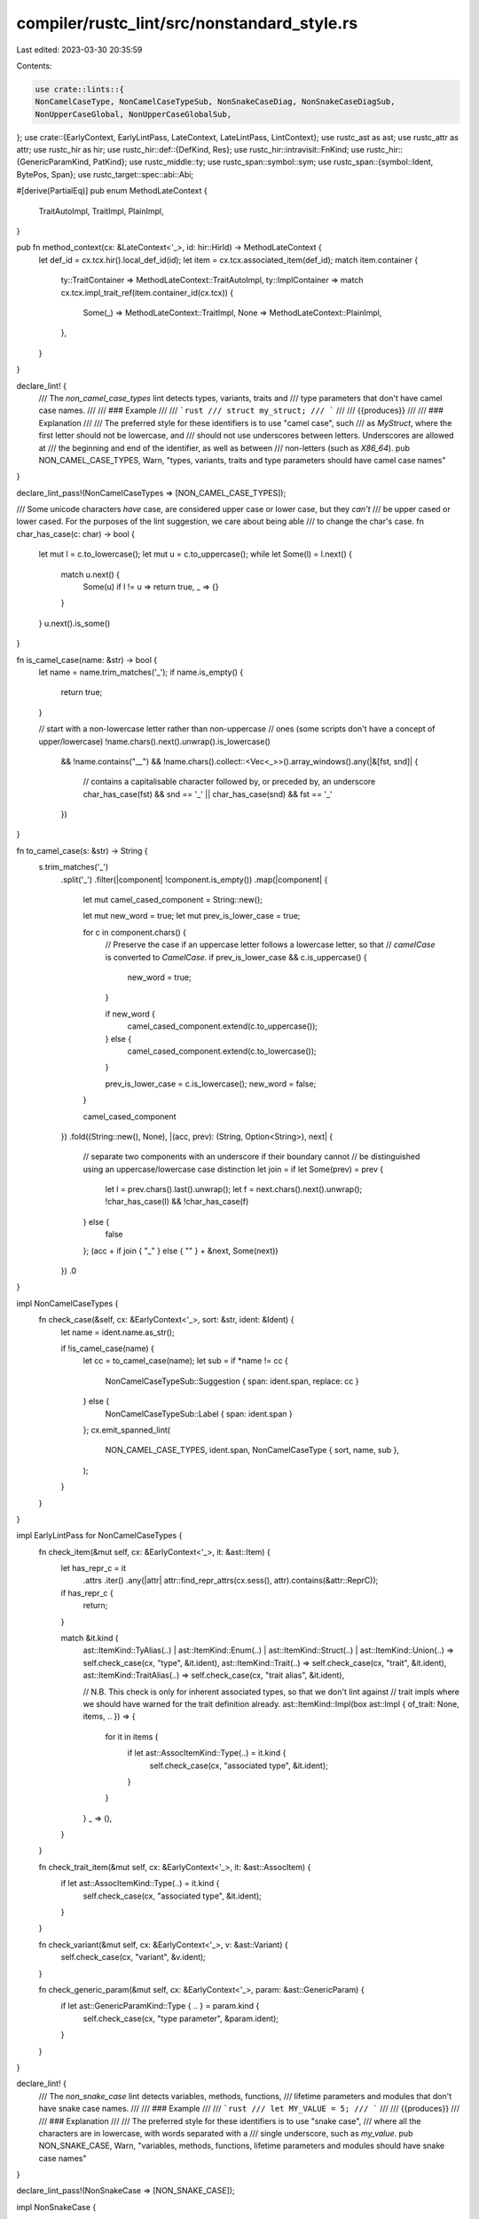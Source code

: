 compiler/rustc_lint/src/nonstandard_style.rs
============================================

Last edited: 2023-03-30 20:35:59

Contents:

.. code-block:: rs

    use crate::lints::{
    NonCamelCaseType, NonCamelCaseTypeSub, NonSnakeCaseDiag, NonSnakeCaseDiagSub,
    NonUpperCaseGlobal, NonUpperCaseGlobalSub,
};
use crate::{EarlyContext, EarlyLintPass, LateContext, LateLintPass, LintContext};
use rustc_ast as ast;
use rustc_attr as attr;
use rustc_hir as hir;
use rustc_hir::def::{DefKind, Res};
use rustc_hir::intravisit::FnKind;
use rustc_hir::{GenericParamKind, PatKind};
use rustc_middle::ty;
use rustc_span::symbol::sym;
use rustc_span::{symbol::Ident, BytePos, Span};
use rustc_target::spec::abi::Abi;

#[derive(PartialEq)]
pub enum MethodLateContext {
    TraitAutoImpl,
    TraitImpl,
    PlainImpl,
}

pub fn method_context(cx: &LateContext<'_>, id: hir::HirId) -> MethodLateContext {
    let def_id = cx.tcx.hir().local_def_id(id);
    let item = cx.tcx.associated_item(def_id);
    match item.container {
        ty::TraitContainer => MethodLateContext::TraitAutoImpl,
        ty::ImplContainer => match cx.tcx.impl_trait_ref(item.container_id(cx.tcx)) {
            Some(_) => MethodLateContext::TraitImpl,
            None => MethodLateContext::PlainImpl,
        },
    }
}

declare_lint! {
    /// The `non_camel_case_types` lint detects types, variants, traits and
    /// type parameters that don't have camel case names.
    ///
    /// ### Example
    ///
    /// ```rust
    /// struct my_struct;
    /// ```
    ///
    /// {{produces}}
    ///
    /// ### Explanation
    ///
    /// The preferred style for these identifiers is to use "camel case", such
    /// as `MyStruct`, where the first letter should not be lowercase, and
    /// should not use underscores between letters. Underscores are allowed at
    /// the beginning and end of the identifier, as well as between
    /// non-letters (such as `X86_64`).
    pub NON_CAMEL_CASE_TYPES,
    Warn,
    "types, variants, traits and type parameters should have camel case names"
}

declare_lint_pass!(NonCamelCaseTypes => [NON_CAMEL_CASE_TYPES]);

/// Some unicode characters *have* case, are considered upper case or lower case, but they *can't*
/// be upper cased or lower cased. For the purposes of the lint suggestion, we care about being able
/// to change the char's case.
fn char_has_case(c: char) -> bool {
    let mut l = c.to_lowercase();
    let mut u = c.to_uppercase();
    while let Some(l) = l.next() {
        match u.next() {
            Some(u) if l != u => return true,
            _ => {}
        }
    }
    u.next().is_some()
}

fn is_camel_case(name: &str) -> bool {
    let name = name.trim_matches('_');
    if name.is_empty() {
        return true;
    }

    // start with a non-lowercase letter rather than non-uppercase
    // ones (some scripts don't have a concept of upper/lowercase)
    !name.chars().next().unwrap().is_lowercase()
        && !name.contains("__")
        && !name.chars().collect::<Vec<_>>().array_windows().any(|&[fst, snd]| {
            // contains a capitalisable character followed by, or preceded by, an underscore
            char_has_case(fst) && snd == '_' || char_has_case(snd) && fst == '_'
        })
}

fn to_camel_case(s: &str) -> String {
    s.trim_matches('_')
        .split('_')
        .filter(|component| !component.is_empty())
        .map(|component| {
            let mut camel_cased_component = String::new();

            let mut new_word = true;
            let mut prev_is_lower_case = true;

            for c in component.chars() {
                // Preserve the case if an uppercase letter follows a lowercase letter, so that
                // `camelCase` is converted to `CamelCase`.
                if prev_is_lower_case && c.is_uppercase() {
                    new_word = true;
                }

                if new_word {
                    camel_cased_component.extend(c.to_uppercase());
                } else {
                    camel_cased_component.extend(c.to_lowercase());
                }

                prev_is_lower_case = c.is_lowercase();
                new_word = false;
            }

            camel_cased_component
        })
        .fold((String::new(), None), |(acc, prev): (String, Option<String>), next| {
            // separate two components with an underscore if their boundary cannot
            // be distinguished using an uppercase/lowercase case distinction
            let join = if let Some(prev) = prev {
                let l = prev.chars().last().unwrap();
                let f = next.chars().next().unwrap();
                !char_has_case(l) && !char_has_case(f)
            } else {
                false
            };
            (acc + if join { "_" } else { "" } + &next, Some(next))
        })
        .0
}

impl NonCamelCaseTypes {
    fn check_case(&self, cx: &EarlyContext<'_>, sort: &str, ident: &Ident) {
        let name = ident.name.as_str();

        if !is_camel_case(name) {
            let cc = to_camel_case(name);
            let sub = if *name != cc {
                NonCamelCaseTypeSub::Suggestion { span: ident.span, replace: cc }
            } else {
                NonCamelCaseTypeSub::Label { span: ident.span }
            };
            cx.emit_spanned_lint(
                NON_CAMEL_CASE_TYPES,
                ident.span,
                NonCamelCaseType { sort, name, sub },
            );
        }
    }
}

impl EarlyLintPass for NonCamelCaseTypes {
    fn check_item(&mut self, cx: &EarlyContext<'_>, it: &ast::Item) {
        let has_repr_c = it
            .attrs
            .iter()
            .any(|attr| attr::find_repr_attrs(cx.sess(), attr).contains(&attr::ReprC));

        if has_repr_c {
            return;
        }

        match &it.kind {
            ast::ItemKind::TyAlias(..)
            | ast::ItemKind::Enum(..)
            | ast::ItemKind::Struct(..)
            | ast::ItemKind::Union(..) => self.check_case(cx, "type", &it.ident),
            ast::ItemKind::Trait(..) => self.check_case(cx, "trait", &it.ident),
            ast::ItemKind::TraitAlias(..) => self.check_case(cx, "trait alias", &it.ident),

            // N.B. This check is only for inherent associated types, so that we don't lint against
            // trait impls where we should have warned for the trait definition already.
            ast::ItemKind::Impl(box ast::Impl { of_trait: None, items, .. }) => {
                for it in items {
                    if let ast::AssocItemKind::Type(..) = it.kind {
                        self.check_case(cx, "associated type", &it.ident);
                    }
                }
            }
            _ => (),
        }
    }

    fn check_trait_item(&mut self, cx: &EarlyContext<'_>, it: &ast::AssocItem) {
        if let ast::AssocItemKind::Type(..) = it.kind {
            self.check_case(cx, "associated type", &it.ident);
        }
    }

    fn check_variant(&mut self, cx: &EarlyContext<'_>, v: &ast::Variant) {
        self.check_case(cx, "variant", &v.ident);
    }

    fn check_generic_param(&mut self, cx: &EarlyContext<'_>, param: &ast::GenericParam) {
        if let ast::GenericParamKind::Type { .. } = param.kind {
            self.check_case(cx, "type parameter", &param.ident);
        }
    }
}

declare_lint! {
    /// The `non_snake_case` lint detects variables, methods, functions,
    /// lifetime parameters and modules that don't have snake case names.
    ///
    /// ### Example
    ///
    /// ```rust
    /// let MY_VALUE = 5;
    /// ```
    ///
    /// {{produces}}
    ///
    /// ### Explanation
    ///
    /// The preferred style for these identifiers is to use "snake case",
    /// where all the characters are in lowercase, with words separated with a
    /// single underscore, such as `my_value`.
    pub NON_SNAKE_CASE,
    Warn,
    "variables, methods, functions, lifetime parameters and modules should have snake case names"
}

declare_lint_pass!(NonSnakeCase => [NON_SNAKE_CASE]);

impl NonSnakeCase {
    fn to_snake_case(mut str: &str) -> String {
        let mut words = vec![];
        // Preserve leading underscores
        str = str.trim_start_matches(|c: char| {
            if c == '_' {
                words.push(String::new());
                true
            } else {
                false
            }
        });
        for s in str.split('_') {
            let mut last_upper = false;
            let mut buf = String::new();
            if s.is_empty() {
                continue;
            }
            for ch in s.chars() {
                if !buf.is_empty() && buf != "'" && ch.is_uppercase() && !last_upper {
                    words.push(buf);
                    buf = String::new();
                }
                last_upper = ch.is_uppercase();
                buf.extend(ch.to_lowercase());
            }
            words.push(buf);
        }
        words.join("_")
    }

    /// Checks if a given identifier is snake case, and reports a diagnostic if not.
    fn check_snake_case(&self, cx: &LateContext<'_>, sort: &str, ident: &Ident) {
        fn is_snake_case(ident: &str) -> bool {
            if ident.is_empty() {
                return true;
            }
            let ident = ident.trim_start_matches('\'');
            let ident = ident.trim_matches('_');

            let mut allow_underscore = true;
            ident.chars().all(|c| {
                allow_underscore = match c {
                    '_' if !allow_underscore => return false,
                    '_' => false,
                    // It would be more obvious to use `c.is_lowercase()`,
                    // but some characters do not have a lowercase form
                    c if !c.is_uppercase() => true,
                    _ => return false,
                };
                true
            })
        }

        let name = ident.name.as_str();

        if !is_snake_case(name) {
            let span = ident.span;
            let sc = NonSnakeCase::to_snake_case(name);
            // We cannot provide meaningful suggestions
            // if the characters are in the category of "Uppercase Letter".
            let sub = if name != sc {
                // We have a valid span in almost all cases, but we don't have one when linting a crate
                // name provided via the command line.
                if !span.is_dummy() {
                    let sc_ident = Ident::from_str_and_span(&sc, span);
                    if sc_ident.is_reserved() {
                        // We shouldn't suggest a reserved identifier to fix non-snake-case identifiers.
                        // Instead, recommend renaming the identifier entirely or, if permitted,
                        // escaping it to create a raw identifier.
                        if sc_ident.name.can_be_raw() {
                            NonSnakeCaseDiagSub::RenameOrConvertSuggestion {
                                span,
                                suggestion: sc_ident,
                            }
                        } else {
                            NonSnakeCaseDiagSub::SuggestionAndNote { span }
                        }
                    } else {
                        NonSnakeCaseDiagSub::ConvertSuggestion { span, suggestion: sc.clone() }
                    }
                } else {
                    NonSnakeCaseDiagSub::Help
                }
            } else {
                NonSnakeCaseDiagSub::Label { span }
            };
            cx.emit_spanned_lint(NON_SNAKE_CASE, span, NonSnakeCaseDiag { sort, name, sc, sub });
        }
    }
}

impl<'tcx> LateLintPass<'tcx> for NonSnakeCase {
    fn check_mod(&mut self, cx: &LateContext<'_>, _: &'tcx hir::Mod<'tcx>, id: hir::HirId) {
        if id != hir::CRATE_HIR_ID {
            return;
        }

        let crate_ident = if let Some(name) = &cx.tcx.sess.opts.crate_name {
            Some(Ident::from_str(name))
        } else {
            cx.sess()
                .find_by_name(&cx.tcx.hir().attrs(hir::CRATE_HIR_ID), sym::crate_name)
                .and_then(|attr| attr.meta())
                .and_then(|meta| {
                    meta.name_value_literal().and_then(|lit| {
                        if let ast::LitKind::Str(name, ..) = lit.kind {
                            // Discard the double quotes surrounding the literal.
                            let sp = cx
                                .sess()
                                .source_map()
                                .span_to_snippet(lit.span)
                                .ok()
                                .and_then(|snippet| {
                                    let left = snippet.find('"')?;
                                    let right =
                                        snippet.rfind('"').map(|pos| snippet.len() - pos)?;

                                    Some(
                                        lit.span
                                            .with_lo(lit.span.lo() + BytePos(left as u32 + 1))
                                            .with_hi(lit.span.hi() - BytePos(right as u32)),
                                    )
                                })
                                .unwrap_or(lit.span);

                            Some(Ident::new(name, sp))
                        } else {
                            None
                        }
                    })
                })
        };

        if let Some(ident) = &crate_ident {
            self.check_snake_case(cx, "crate", ident);
        }
    }

    fn check_generic_param(&mut self, cx: &LateContext<'_>, param: &hir::GenericParam<'_>) {
        if let GenericParamKind::Lifetime { .. } = param.kind {
            self.check_snake_case(cx, "lifetime", &param.name.ident());
        }
    }

    fn check_fn(
        &mut self,
        cx: &LateContext<'_>,
        fk: FnKind<'_>,
        _: &hir::FnDecl<'_>,
        _: &hir::Body<'_>,
        _: Span,
        id: hir::HirId,
    ) {
        let attrs = cx.tcx.hir().attrs(id);
        match &fk {
            FnKind::Method(ident, sig, ..) => match method_context(cx, id) {
                MethodLateContext::PlainImpl => {
                    if sig.header.abi != Abi::Rust && cx.sess().contains_name(attrs, sym::no_mangle)
                    {
                        return;
                    }
                    self.check_snake_case(cx, "method", ident);
                }
                MethodLateContext::TraitAutoImpl => {
                    self.check_snake_case(cx, "trait method", ident);
                }
                _ => (),
            },
            FnKind::ItemFn(ident, _, header) => {
                // Skip foreign-ABI #[no_mangle] functions (Issue #31924)
                if header.abi != Abi::Rust && cx.sess().contains_name(attrs, sym::no_mangle) {
                    return;
                }
                self.check_snake_case(cx, "function", ident);
            }
            FnKind::Closure => (),
        }
    }

    fn check_item(&mut self, cx: &LateContext<'_>, it: &hir::Item<'_>) {
        if let hir::ItemKind::Mod(_) = it.kind {
            self.check_snake_case(cx, "module", &it.ident);
        }
    }

    fn check_trait_item(&mut self, cx: &LateContext<'_>, item: &hir::TraitItem<'_>) {
        if let hir::TraitItemKind::Fn(_, hir::TraitFn::Required(pnames)) = item.kind {
            self.check_snake_case(cx, "trait method", &item.ident);
            for param_name in pnames {
                self.check_snake_case(cx, "variable", param_name);
            }
        }
    }

    fn check_pat(&mut self, cx: &LateContext<'_>, p: &hir::Pat<'_>) {
        if let PatKind::Binding(_, hid, ident, _) = p.kind {
            if let hir::Node::PatField(field) = cx.tcx.hir().get_parent(hid) {
                if !field.is_shorthand {
                    // Only check if a new name has been introduced, to avoid warning
                    // on both the struct definition and this pattern.
                    self.check_snake_case(cx, "variable", &ident);
                }
                return;
            }
            self.check_snake_case(cx, "variable", &ident);
        }
    }

    fn check_struct_def(&mut self, cx: &LateContext<'_>, s: &hir::VariantData<'_>) {
        for sf in s.fields() {
            self.check_snake_case(cx, "structure field", &sf.ident);
        }
    }
}

declare_lint! {
    /// The `non_upper_case_globals` lint detects static items that don't have
    /// uppercase identifiers.
    ///
    /// ### Example
    ///
    /// ```rust
    /// static max_points: i32 = 5;
    /// ```
    ///
    /// {{produces}}
    ///
    /// ### Explanation
    ///
    /// The preferred style is for static item names to use all uppercase
    /// letters such as `MAX_POINTS`.
    pub NON_UPPER_CASE_GLOBALS,
    Warn,
    "static constants should have uppercase identifiers"
}

declare_lint_pass!(NonUpperCaseGlobals => [NON_UPPER_CASE_GLOBALS]);

impl NonUpperCaseGlobals {
    fn check_upper_case(cx: &LateContext<'_>, sort: &str, ident: &Ident) {
        let name = ident.name.as_str();
        if name.chars().any(|c| c.is_lowercase()) {
            let uc = NonSnakeCase::to_snake_case(&name).to_uppercase();
            // We cannot provide meaningful suggestions
            // if the characters are in the category of "Lowercase Letter".
            let sub = if *name != uc {
                NonUpperCaseGlobalSub::Suggestion { span: ident.span, replace: uc }
            } else {
                NonUpperCaseGlobalSub::Label { span: ident.span }
            };
            cx.emit_spanned_lint(
                NON_UPPER_CASE_GLOBALS,
                ident.span,
                NonUpperCaseGlobal { sort, name, sub },
            );
        }
    }
}

impl<'tcx> LateLintPass<'tcx> for NonUpperCaseGlobals {
    fn check_item(&mut self, cx: &LateContext<'_>, it: &hir::Item<'_>) {
        let attrs = cx.tcx.hir().attrs(it.hir_id());
        match it.kind {
            hir::ItemKind::Static(..) if !cx.sess().contains_name(attrs, sym::no_mangle) => {
                NonUpperCaseGlobals::check_upper_case(cx, "static variable", &it.ident);
            }
            hir::ItemKind::Const(..) => {
                NonUpperCaseGlobals::check_upper_case(cx, "constant", &it.ident);
            }
            _ => {}
        }
    }

    fn check_trait_item(&mut self, cx: &LateContext<'_>, ti: &hir::TraitItem<'_>) {
        if let hir::TraitItemKind::Const(..) = ti.kind {
            NonUpperCaseGlobals::check_upper_case(cx, "associated constant", &ti.ident);
        }
    }

    fn check_impl_item(&mut self, cx: &LateContext<'_>, ii: &hir::ImplItem<'_>) {
        if let hir::ImplItemKind::Const(..) = ii.kind {
            NonUpperCaseGlobals::check_upper_case(cx, "associated constant", &ii.ident);
        }
    }

    fn check_pat(&mut self, cx: &LateContext<'_>, p: &hir::Pat<'_>) {
        // Lint for constants that look like binding identifiers (#7526)
        if let PatKind::Path(hir::QPath::Resolved(None, ref path)) = p.kind {
            if let Res::Def(DefKind::Const, _) = path.res {
                if path.segments.len() == 1 {
                    NonUpperCaseGlobals::check_upper_case(
                        cx,
                        "constant in pattern",
                        &path.segments[0].ident,
                    );
                }
            }
        }
    }

    fn check_generic_param(&mut self, cx: &LateContext<'_>, param: &hir::GenericParam<'_>) {
        if let GenericParamKind::Const { .. } = param.kind {
            NonUpperCaseGlobals::check_upper_case(cx, "const parameter", &param.name.ident());
        }
    }
}

#[cfg(test)]
mod tests;


